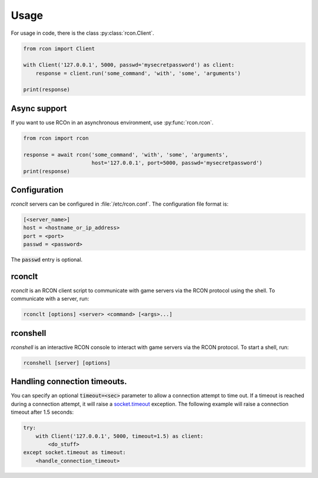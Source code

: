 Usage
=====
For usage in code, there is the class :py:class:`rcon.Client`.

.. code-block:: python

    from rcon import Client

    with Client('127.0.0.1', 5000, passwd='mysecretpassword') as client:
        response = client.run('some_command', 'with', 'some', 'arguments')

    print(response)

Async support
-------------
If you want to use RCOn in an asynchronous environment, use :py:func:`rcon.rcon`.

.. code-block:: python

    from rcon import rcon

    response = await rcon('some_command', 'with', 'some', 'arguments',
                          host='127.0.0.1', port=5000, passwd='mysecretpassword')
    print(response)

Configuration
-------------
`rconclt` servers can be configured in :file:`/etc/rcon.conf`.
The configuration file format is:

.. code-block:: ini

    [<server_name>]
    host = <hostname_or_ip_address>
    port = <port>
    passwd = <password>

The :code:`passwd` entry is optional.

rconclt
-------
`rconclt` is an RCON client script to communicate with game servers via the RCON protocol using the shell.
To communicate with a server, run:

.. code-block:: bash

    rconclt [options] <server> <command> [<args>...]

rconshell
---------
`rconshell` is an interactive RCON console to interact with game servers via the RCON protocol.
To start a shell, run:

.. code-block:: bash

    rconshell [server] [options]

Handling connection timeouts.
-----------------------------
You can specify an optional :code:`timeout=<sec>` parameter to allow a connection attempt to time out.
If a timeout is reached during a connection attempt, it will raise a `socket.timeout <https://docs.python.org/3/library/socket.html#socket.timeout>`_ exception.
The following example will raise a connection timeout after 1.5 seconds:

.. code-block:: python

    try:
        with Client('127.0.0.1', 5000, timeout=1.5) as client:
            <do_stuff>
    except socket.timeout as timeout:
        <handle_connection_timeout>

.. _configuration:
